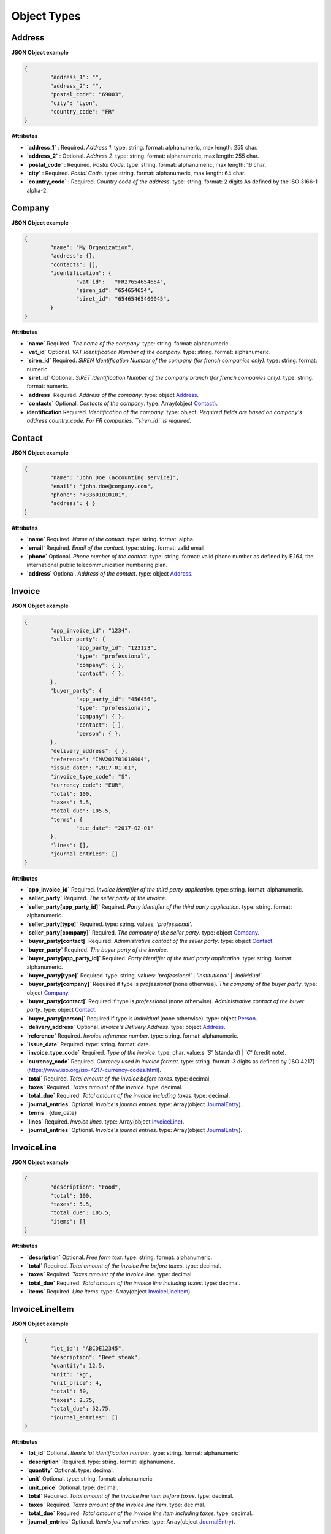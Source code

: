 .. _object-types:

Object Types
============

.. _Address:

Address
----------

**JSON Object example**


.. code-block:: json

	{
		"address_1": "",
		"address_2": "",
		"postal_code": "69003",
		"city": "Lyon",
		"country_code": "FR"
	}

**Attributes**

- **`address_1`** : Required. *Address 1*. type: string. format: alphanumeric, max length: 255 char.
- **`address_2`** : Optional. *Address 2*. type: string. format: alphanumeric, max length: 255 char.
- **`postal_code`** : Required. *Postal Code*. type: string. format: alphanumeric, max length: 16 char.
- **`city`** : Required. *Postal Code*. type: string. format: alphanumeric, max length: 64 char.
- **`country_code`** : Required. *Country code of the address*. type: string. format: 2 digits As defined by the ISO 3166-1 alpha-2.

.. _Company:

Company
-------

**JSON Object example**

.. code-block:: json

	{
		"name": "My Organization",
		"address": {},
		"contacts": [],
		"identification": {
			"vat_id":   "FR27654654654",
			"siren_id": "654654654",
			"siret_id": "65465465400045",
		}
	}

**Attributes**

- **`name`** Required. *The name of the company*. type: string. format: alphanumeric.
- **`vat_id`** Optional. *VAT Identification Number of the company*. type: string. format: alphanumeric.
- **`siren_id`** Required. *SIREN Identification Number of the company (for french companies only)*. type: string. format: numeric.
- **`siret_id`** Optional. *SIRET Identification Number of the company branch (for french companies only)*. type: string. format: numeric.
- **`address`** Required. *Address of the company*. type: object Address_.
- **`contacts`** Optional. *Contacts of the company*. type: Array(object Contact_).
- **identification** Required. *Identification of the company*. type: object. *Required fields are based on company's address country_code. For FR companies, ``siren_id`` is required.*

.. _Contact:

Contact
-------

**JSON Object example**


.. code-block:: json

	{
		"name": "John Doe (accounting service)",
		"email": "john.doe@company.com",
		"phone": "+33601010101",
		"address": { }
	}

**Attributes**

- **`name`** Required. *Name of the contact*. type: string. format: alpha.
- **`email`** Required. *Email of the contact*. type: string. format: valid email.
- **`phone`** Optional. *Phone number of the contact*. type: string. format: valid phone number as defined by E.164, the international public telecommunication numbering plan.
- **`address`** Optional. *Address of the contact*. type: object Address_.

.. _Invoice:

Invoice
-------

**JSON Object example**


.. code-block:: json

	{
		"app_invoice_id": "1234",
		"seller_party": {
			"app_party_id": "123123",
			"type": "professional",
			"company": { },
			"contact": { },
		},
		"buyer_party": {
			"app_party_id": "456456",
			"type": "professional",
			"company": { },
			"contact": { },
			"person": { },
		},
		"delivery_address": { },
		"reference": "INV201701010004",
		"issue_date": "2017-01-01",
		"invoice_type_code": "S",
		"currency_code": "EUR",
		"total": 100,
		"taxes": 5.5,
		"total_due": 105.5,
		"terms": {
			"due_date": "2017-02-01"
		},
		"lines": [],
		"journal_entries": []
	}

**Attributes**

- **`app_invoice_id`** Required. *Invoice identifier of the third party application.* type: string. format: alphanumeric.
- **`seller_party`** Required. *The seller party of the invoice*.
- **`seller_party[app_party_id]`** Required. *Party identifier of the third party application.* type: string. format: alphanumeric.
- **`seller_party[type]`** Required. type: string. values: `'professional'`.
- **`seller_party[company]`** Required. *The company of the seller party*. type: object Company_.
- **`buyer_party[contact]`** Required. *Administrative contact of the seller party*. type: object Contact_.
- **`buyer_party`** Required. *The buyer party of the invoice*.
- **`buyer_party[app_party_id]`** Required. *Party identifier of the third party application.* type: string. format: alphanumeric.
- **`buyer_party[type]`** Required. type: string. values: `'professional'` | `'institutional'` | `'individual'`.
- **`buyer_party[company]`** Required if type is `professional` (none otherwise). *The company of the buyer party*. type: object Company_.
- **`buyer_party[contact]`** Required if type is `professional` (none otherwise). *Administrative contact of the buyer party*. type: object Contact_.
- **`buyer_party[person]`** Required if type is `individual` (none otherwise). type: object Person_.
- **`delivery_address`** Optional. *Invoice's Delivery Address.* type: object Address_.
- **`reference`** Required. *Invoice reference number.* type: string. format: alphanumeric.
- **`issue_date`** Required. type: string. format: date.
- **`invoice_type_code`** Required. *Type of the invoice*. type: char. value:s `'S'` (standard) | `'C'` (credit note).
- **`currency_code`** Required. *Currency used in invoice format*. type: string. format: 3 digits as defined by [ISO 4217](https://www.iso.org/iso-4217-currency-codes.html).
- **`total`** Required. *Total amount of the invoice before taxes*. type: decimal. 
- **`taxes`** Required. *Taxes amount of the invoice*. type: decimal.
- **`total_due`** Required. *Total amount of the invoice including taxes*. type: decimal.
- **`journal_entries`** Optional. *Invoice's journal entries*. type: Array(object JournalEntry_).
- **`terms`**: {due_date}
- **`lines`** Required. *Invoice lines*. type: Array(object InvoiceLine_).
- **`journal_entries`** Optional. *Invoice's journal entries*. type: Array(object JournalEntry_).

.. _InvoiceLine:

InvoiceLine
-----------

**JSON Object example**


.. code-block:: json

	{
		"description": "Food",
		"total": 100,
		"taxes": 5.5,
		"total_due": 105.5,
		"items": []
	}

**Attributes**


- **`description`** Optional. *Free form text*. type: string. format: alphanumeric. 
- **`total`** Required. *Total amount of the invoice line before taxes*. type: decimal.
- **`taxes`** Required. *Taxes amount of the invoice line*. type: decimal.
- **`total_due`** Required. *Total amount of the invoice line including taxes*. type: decimal. 
- **`items`** Required. *Line items*. type: Array(object InvoiceLineItem_)

.. _InvoiceLineItem:

InvoiceLineItem
---------------

**JSON Object example**

.. code-block:: json

	{
		"lot_id": "ABCDE12345",
		"description": "Beef steak",
		"quantity": 12.5,
		"unit": "kg",
		"unit_price": 4,
		"total": 50,
		"taxes": 2.75,
		"total_due": 52.75,
		"journal_entries": []
	}

**Attributes**

- **`lot_id`** Optional. *Item's lot identification number*. type: string. format: alphanumeric
- **`description`** Required. type: string. format: alphanumeric. 
- **`quantity`** Optional. type: decimal. 
- **`unit`** Optional. type: string. format: alphanumeric
- **`unit_price`** Optional. type: decimal. 
- **`total`** Required. *Total amount of the invoice line item before taxes*. type: decimal.
- **`taxes`** Required. *Taxes amount of the invoice line item*. type: decimal. 
- **`total_due`** Required. *Total amount of the invoice line item including taxes*. type: decimal. 
- **`journal_entries`** Optional. *Item's journal entries*. type: Array(object JournalEntry_).

.. _JournalEntry:

JournalEntry
------------


**JSON Object example**

.. code-block:: json

	{
		"app_journal_id": "2",
		"journal_code": "SA",
		"journal_description": "Sales",
		"account_number": "445710",
		"description": "Collected VAT",
		"debit": 0,
		"credit": 310.54
	}


**Attributes**

- **`app_journal_id`** Optional. *Journal ID of the accounting journal*. type: string. format: alphanumeric.
- **`journal_code`** Optional. *Journal code of the accounting journal*. type: string. format: alphanumeric.
- **`journal_description`** Optional. *Journal description of the accounting journal*. type: string. format: alphanumeric.
- **`account_number`** Required. *Account number for the accounting entry*. type: string. format: alphanumeric.
- **`account_description`** Optional. *Account description*. type: string. format: alphanumeric
- **`debit`** Required. *Debit amount*. type: decimal
- **`credit`** Required. *Credit amount*. type: decimal

.. _Person:

Person
-------

**JSON Object example**


.. code-block:: json

	{
		"name": "John Doe",
		"email": "john.doe@gmail.com",
		"phone": "+33601010101",
		"address": { }
	}

**Attributes**

- **`name`** Required. *Name of the person*. type: string. format: alpha.
- **`email`** Required. *Email of the person*. type: string. format: valid email.
- **`phone`** Optional. *Phone number of the person*. type: string. format: valid phone number as defined by E.164, the international public telecommunication numbering plan.
- **`address`** Optional. *Address of the person*. type: object Address_.
